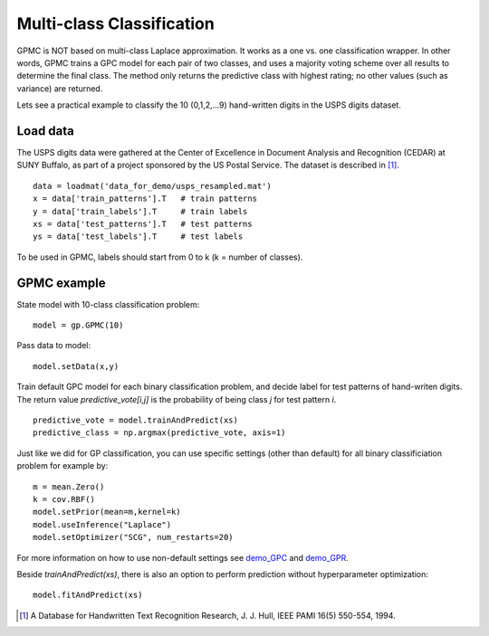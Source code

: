 Multi-class Classification
===========================

GPMC is NOT based on multi-class Laplace approximation.
It works as a one vs. one classification wrapper. 
In other words, GPMC trains a GPC model for each pair of two classes,
and uses a majority voting scheme over all results to determine the final class.
The method only returns the predictive class with highest rating; 
no other values (such as variance) are returned. 

Lets see a practical example to classify the 10 (0,1,2,...9) hand-written digits 
in the USPS digits dataset.


Load data
--------------------
The USPS digits data were gathered at the Center of Excellence in Document Analysis and Recognition (CEDAR) at SUNY Buffalo, as part of a project sponsored by the US Postal Service. The dataset is described in [1]_. ::

	data = loadmat('data_for_demo/usps_resampled.mat')
	x = data['train_patterns'].T   # train patterns
	y = data['train_labels'].T     # train labels
	xs = data['test_patterns'].T   # test patterns
	ys = data['test_labels'].T     # test labels 

To be used in GPMC, labels should start from 0 to k (k = number of classes). 


GPMC example
---------------------
State model with 10-class classification problem: ::

	model = gp.GPMC(10)

Pass data to model: ::

	model.setData(x,y)

Train default GPC model for each binary classification problem, 
and decide label for test patterns of hand-writen digits.
The return value *predictive_vote[i,j]* is the probability of being class *j* for test pattern *i*. ::

	predictive_vote = model.trainAndPredict(xs)
	predictive_class = np.argmax(predictive_vote, axis=1)

Just like we did for GP classification, 
you can use specific settings (other than default) for all binary classificiation problem for example by: ::

	m = mean.Zero()
	k = cov.RBF()
	model.setPrior(mean=m,kernel=k)
	model.useInference("Laplace")
	model.setOptimizer("SCG", num_restarts=20)

For more information on how to use non-default settings see `demo_GPC`_ and `demo_GPR`_.  


.. _demo_GPC: GPC.html 
.. _demo_GPR: GPR.html 


Beside *trainAndPredict(xs)*, 
there is also an option to perform prediction without hyperparameter optimization: ::

    model.fitAndPredict(xs)

.. [1] A Database for Handwritten Text Recognition Research, J. J. Hull, IEEE PAMI 16(5) 550-554, 1994.
